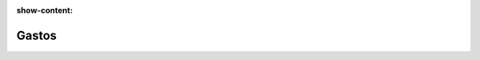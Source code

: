 :show-content:

=====================
Gastos
=====================
..
   .. image:: gastos/gastos.svg
      :align: center
      :width: 150
      :alt: Chat